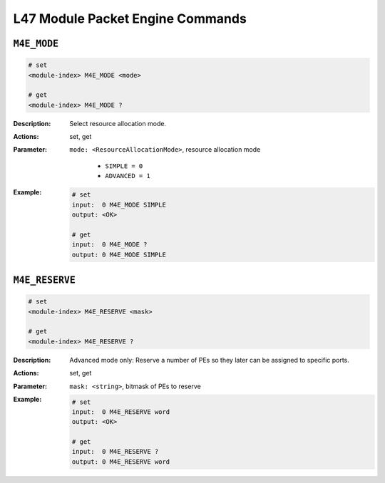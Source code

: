 L47 Module Packet Engine Commands
-----------------------------------

``M4E_MODE``
^^^^^^^^^^^^^^^^^^^^^^^^^^^^^

.. code-block::

    # set
    <module-index> M4E_MODE <mode>

    # get
    <module-index> M4E_MODE ?

:Description:
    Select resource allocation mode.

:Actions:
    set, get

:Parameter:
    ``mode: <ResourceAllocationMode>``, resource allocation mode

        * ``SIMPLE = 0``
        * ``ADVANCED = 1``

:Example:
    .. code-block::

        # set
        input:  0 M4E_MODE SIMPLE
        output: <OK>

        # get
        input:  0 M4E_MODE ?
        output: 0 M4E_MODE SIMPLE


``M4E_RESERVE``
^^^^^^^^^^^^^^^^^^^^^^^^^^^^^

.. code-block::

    # set
    <module-index> M4E_RESERVE <mask>

    # get
    <module-index> M4E_RESERVE ?

:Description:
    Advanced mode only: Reserve a number of PEs so they later can be assigned to
    specific ports.

:Actions:
    set, get

:Parameter:
    ``mask: <string>``, bitmask of PEs to reserve


:Example:
    .. code-block::

        # set
        input:  0 M4E_RESERVE word
        output: <OK>

        # get
        input:  0 M4E_RESERVE ?
        output: 0 M4E_RESERVE word


